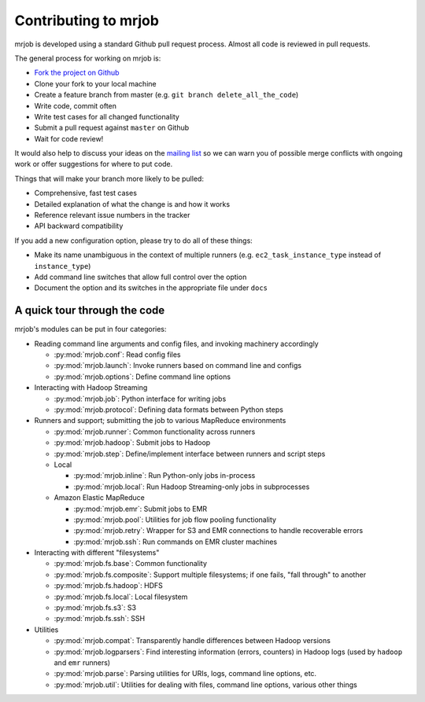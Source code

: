 Contributing to mrjob
=====================

mrjob is developed using a standard Github pull request process. Almost all
code is reviewed in pull requests.

The general process for working on mrjob is:

* `Fork the project on Github`_
* Clone your fork to your local machine
* Create a feature branch from master (e.g. ``git branch delete_all_the_code``)
* Write code, commit often
* Write test cases for all changed functionality
* Submit a pull request against ``master`` on Github
* Wait for code review!

It would also help to discuss your ideas on the `mailing list`_ so we can warn
you of possible merge conflicts with ongoing work or offer suggestions for
where to put code.

.. _`mailing list`: http://groups.google.com/group/mrjob
.. _`Fork the project on Github`: http://www.github.com/Yelp/mrjob

Things that will make your branch more likely to be pulled:

* Comprehensive, fast test cases
* Detailed explanation of what the change is and how it works
* Reference relevant issue numbers in the tracker
* API backward compatibility

If you add a new configuration option, please try to do all of these things:

* Make its name unambiguous in the context of multiple runners (e.g.
  ``ec2_task_instance_type`` instead of ``instance_type``)
* Add command line switches that allow full control over the option
* Document the option and its switches in the appropriate file under ``docs``

A quick tour through the code
-----------------------------

mrjob's modules can be put in four categories:

* Reading command line arguments and config files, and invoking machinery
  accordingly

  * :py:mod:`mrjob.conf`: Read config files

  * :py:mod:`mrjob.launch`: Invoke runners based on command line and configs

  * :py:mod:`mrjob.options`: Define command line options

* Interacting with Hadoop Streaming

  * :py:mod:`mrjob.job`: Python interface for writing jobs

  * :py:mod:`mrjob.protocol`: Defining data formats between Python steps

* Runners and support; submitting the job to various MapReduce environments

  * :py:mod:`mrjob.runner`: Common functionality across runners

  * :py:mod:`mrjob.hadoop`: Submit jobs to Hadoop

  * :py:mod:`mrjob.step`: Define/implement interface between runners and
    script steps

  * Local

    * :py:mod:`mrjob.inline`: Run Python-only jobs in-process

    * :py:mod:`mrjob.local`: Run Hadoop Streaming-only jobs in subprocesses

  * Amazon Elastic MapReduce

    * :py:mod:`mrjob.emr`: Submit jobs to EMR

    * :py:mod:`mrjob.pool`: Utilities for job flow pooling functionality

    * :py:mod:`mrjob.retry`: Wrapper for S3 and EMR connections to handle
      recoverable errors

    * :py:mod:`mrjob.ssh`: Run commands on EMR cluster machines

* Interacting with different "filesystems"

  * :py:mod:`mrjob.fs.base`: Common functionality

  * :py:mod:`mrjob.fs.composite`: Support multiple filesystems; if one fails,
    "fall through" to another

  * :py:mod:`mrjob.fs.hadoop`: HDFS

  * :py:mod:`mrjob.fs.local`: Local filesystem

  * :py:mod:`mrjob.fs.s3`: S3

  * :py:mod:`mrjob.fs.ssh`: SSH

* Utilities

  * :py:mod:`mrjob.compat`: Transparently handle differences between Hadoop
    versions

  * :py:mod:`mrjob.logparsers`: Find interesting information (errors,
    counters) in Hadoop logs (used by ``hadoop`` and ``emr`` runners)

  * :py:mod:`mrjob.parse`: Parsing utilities for URIs, logs, command line
    options, etc.

  * :py:mod:`mrjob.util`: Utilities for dealing with files, command line
    options, various other things
